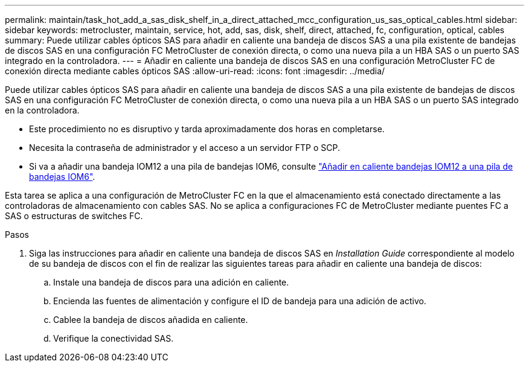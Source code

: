 ---
permalink: maintain/task_hot_add_a_sas_disk_shelf_in_a_direct_attached_mcc_configuration_us_sas_optical_cables.html 
sidebar: sidebar 
keywords: metrocluster, maintain, service, hot, add, sas, disk, shelf, direct, attached, fc, configuration, optical, cables 
summary: Puede utilizar cables ópticos SAS para añadir en caliente una bandeja de discos SAS a una pila existente de bandejas de discos SAS en una configuración FC MetroCluster de conexión directa, o como una nueva pila a un HBA SAS o un puerto SAS integrado en la controladora. 
---
= Añadir en caliente una bandeja de discos SAS en una configuración MetroCluster FC de conexión directa mediante cables ópticos SAS
:allow-uri-read: 
:icons: font
:imagesdir: ../media/


[role="lead"]
Puede utilizar cables ópticos SAS para añadir en caliente una bandeja de discos SAS a una pila existente de bandejas de discos SAS en una configuración FC MetroCluster de conexión directa, o como una nueva pila a un HBA SAS o un puerto SAS integrado en la controladora.

* Este procedimiento no es disruptivo y tarda aproximadamente dos horas en completarse.
* Necesita la contraseña de administrador y el acceso a un servidor FTP o SCP.
* Si va a añadir una bandeja IOM12 a una pila de bandejas IOM6, consulte link:https://docs.netapp.com/platstor/topic/com.netapp.doc.hw-ds-mix-hotadd/home.html["Añadir en caliente bandejas IOM12 a una pila de bandejas IOM6"].


Esta tarea se aplica a una configuración de MetroCluster FC en la que el almacenamiento está conectado directamente a las controladoras de almacenamiento con cables SAS. No se aplica a configuraciones FC de MetroCluster mediante puentes FC a SAS o estructuras de switches FC.

.Pasos
. Siga las instrucciones para añadir en caliente una bandeja de discos SAS en _Installation Guide_ correspondiente al modelo de su bandeja de discos con el fin de realizar las siguientes tareas para añadir en caliente una bandeja de discos:
+
.. Instale una bandeja de discos para una adición en caliente.
.. Encienda las fuentes de alimentación y configure el ID de bandeja para una adición de activo.
.. Cablee la bandeja de discos añadida en caliente.
.. Verifique la conectividad SAS.




